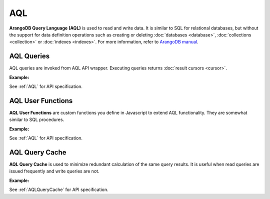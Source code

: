 AQL
----

**ArangoDB Query Language (AQL)** is used to read and write data. It is similar
to SQL for relational databases, but without the support for data definition
operations such as creating or deleting :doc:`databases <database>`,
:doc:`collections <collection>` or :doc:`indexes <indexes>`. For more
information, refer to `ArangoDB manual`_.

.. _ArangoDB manual: https://docs.arangodb.com

AQL Queries
===========

AQL queries are invoked from AQL API wrapper. Executing queries returns
:doc:`result cursors <cursor>`.

**Example:**

.. testcode::

    from aioarango import ArangoClient, AQLQueryKillError

    # Initialize the ArangoDB client.
    client = ArangoClient()

    # Connect to "test" database as root user.
    db = await client.db('test', username='root', password='passwd')

    # Insert some test documents into "students" collection.
    await db.collection('students').insert_many([
        {'_key': 'Abby', 'age': 22},
        {'_key': 'John', 'age': 18},
        {'_key': 'Mary', 'age': 21}
    ])

    # Get the AQL API wrapper.
    aql = db.aql

    # Retrieve the execution plan without running the query.
    await aql.explain('FOR doc IN students RETURN doc')

    # Validate the query without executing it.
    await aql.validate('FOR doc IN students RETURN doc')

    # Execute the query
    cursor = await db.aql.execute(
      'FOR doc IN students FILTER doc.age < @value RETURN doc',
      bind_vars={'value': 19}
    )
    # Iterate through the result cursor
    student_keys = [doc['_key'] async for doc in cursor]

    # List currently running queries.
    await aql.queries()

    # List any slow queries.
    await aql.slow_queries()

    # Clear slow AQL queries if any.
    await aql.clear_slow_queries()

    # Retrieve AQL query tracking properties.
    await aql.tracking()

    # Configure AQL query tracking properties.
    await aql.set_tracking(
        max_slow_queries=10,
        track_bind_vars=True,
        track_slow_queries=True
    )

    # Kill a running query (this should fail due to invalid ID).
    try:
        await aql.kill('some_query_id')
    except AQLQueryKillError as err:
        assert err.http_code == 404
        assert err.error_code == 1591

See :ref:`AQL` for API specification.


AQL User Functions
==================

**AQL User Functions** are custom functions you define in Javascript to extend
AQL functionality. They are somewhat similar to SQL procedures.

**Example:**

.. testcode::

    from aioarango import ArangoClient

    # Initialize the ArangoDB client.
    client = ArangoClient()

    # Connect to "test" database as root user.
    db = await client.db('test', username='root', password='passwd')

    # Get the AQL API wrapper.
    aql = db.aql

    # Create a new AQL user function.
    await aql.create_function(
        # Grouping by name prefix is supported.
        name='functions::temperature::converter',
        code='function (celsius) { return celsius * 1.8 + 32; }'
    )
    # List AQL user functions.
    await aql.functions()

    # Delete an existing AQL user function.
    await aql.delete_function('functions::temperature::converter')

See :ref:`AQL` for API specification.


AQL Query Cache
===============

**AQL Query Cache** is used to minimize redundant calculation of the same query
results. It is useful when read queries are issued frequently and write queries
are not.

**Example:**

.. testcode::

    from aioarango import ArangoClient

    # Initialize the ArangoDB client.
    client = ArangoClient()

    # Connect to "test" database as root user.
    db = await client.db('test', username='root', password='passwd')

    # Get the AQL API wrapper.
    aql = db.aql

    # Retrieve AQL query cache properties.
    await aql.cache.properties()

    # Configure AQL query cache properties
    await aql.cache.configure(mode='demand', max_results=10000)

    # Clear results in AQL query cache.
    await aql.cache.clear()

See :ref:`AQLQueryCache` for API specification.
